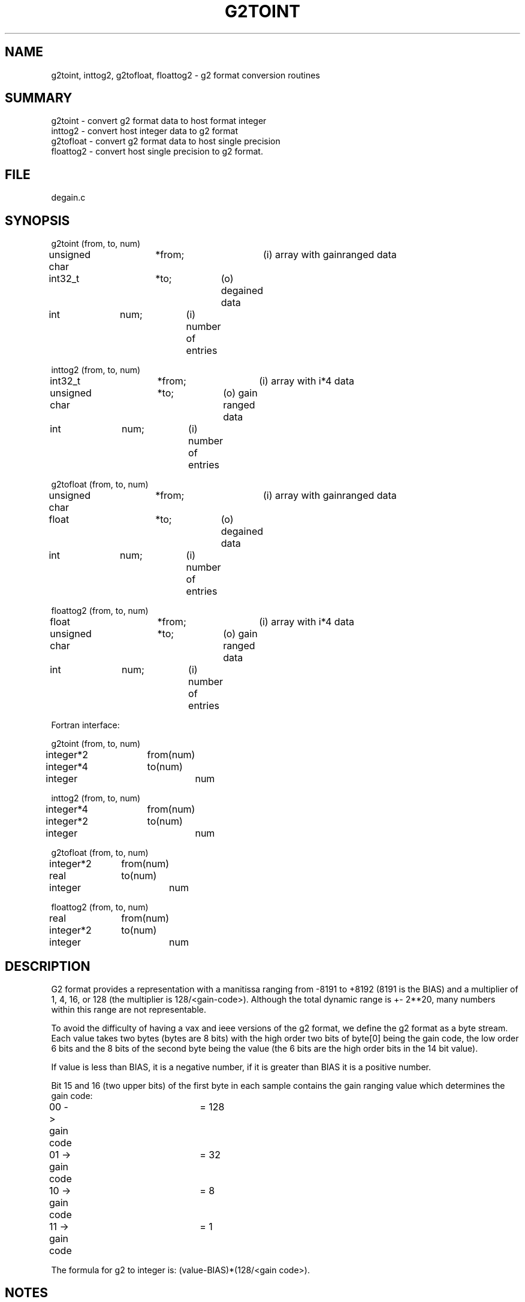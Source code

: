 .\" @(#)g2toint.3	109.1 07/08/97 SAIC
.TH G2TOINT 3 "@(#)g2toint.3	109.1"
.SH NAME
g2toint, inttog2, g2tofloat, floattog2 \- g2 format conversion routines
.SH SUMMARY
g2toint - convert g2 format data to host format integer
.br
inttog2 - convert host integer data to g2 format
.br
g2tofloat - convert g2 format data to host single precision
.br
floattog2 - convert host single precision to g2 format.
.SH FILE
degain.c
.SH SYNOPSIS
.nf
g2toint (from, to, num)
unsigned char	*from;		(i) array with gainranged data
int32_t		*to;		(o) degained data
int		num;		(i) number of entries

inttog2 (from, to, num)
int32_t		*from;		(i) array with i*4 data
unsigned char	*to;		(o) gain ranged data
int		num;		(i) number of entries

g2tofloat (from, to, num)
unsigned char	*from;		(i) array with gainranged data
float		*to;		(o) degained data
int		num;		(i) number of entries

floattog2 (from, to, num)
float		*from;		(i) array with i*4 data
unsigned char	*to;		(o) gain ranged data
int		num;		(i) number of entries

Fortran interface:

g2toint (from, to, num)
integer*2	from(num)
integer*4	to(num)
integer		num

inttog2 (from, to, num)
integer*4	from(num)
integer*2	to(num)
integer		num

g2tofloat (from, to, num)
integer*2	from(num)
real		to(num)
integer		num

floattog2 (from, to, num)
real		from(num)
integer*2	to(num)
integer		num
.fi

.SH DESCRIPTION
.LP
G2 format provides a representation with a manitissa ranging
from -8191 to +8192 (8191 is the BIAS) and a multiplier of 1,
4, 16, or 128 (the multiplier is 128/<gain-code>).
Although the total dynamic range is +- 2**20,
many numbers within this range are not representable.
.LP
To avoid the difficulty of having a vax and ieee versions of
the g2 format, we define the g2 format as a byte stream.  Each
value takes two bytes (bytes are 8 bits) with the high order
two bits of byte[0] being the gain code, the low order 6 bits
and the 8 bits of the second byte being the value (the 6 bits
are the high order bits in the 14 bit value).
.LP
If value is less than BIAS, it is a negative number, if it is
greater than BIAS it is a positive number.
.LP
Bit 15 and 16 (two upper bits) of the first byte in each
sample contains the gain ranging value which determines the gain code:
.nf
00 -> gain code	= 128
01 -> gain code 	= 32
10 -> gain code  	= 8
11 -> gain code  	= 1
.fi
.LP
The formula for g2 to integer is:
(value-BIAS)*(128/<gain code>).
.SH NOTES
These routines can be used as inplace conversions.
.LP
Although g2 format offers less precision then integer format,
in practice there is no difference since the original data from
NORSAR is recorded in g2 format.  In other words, we have already
lost the precision before the data reaches the processing stage.
.SH AUTHOR
Pete Ware

